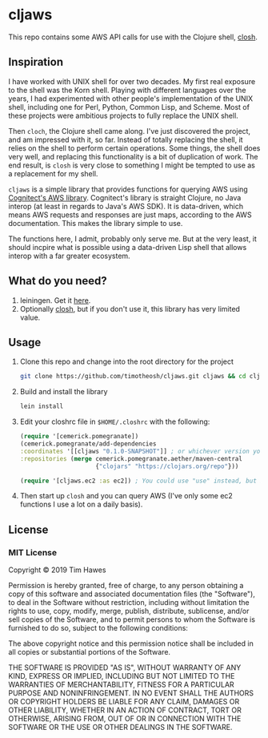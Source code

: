 * cljaws

This repo contains some AWS API calls for use with the Clojure shell, [[https://github.com/dundalek/closh][closh]].

** Inspiration
I have worked with UNIX shell for over two decades. My first real exposure to the shell was the Korn shell. Playing with different languages over the years, I had experimented with other people's implementation of the UNIX shell, including one for Perl, Python, Common Lisp, and Scheme. Most of these projects were ambitious projects to fully replace the UNIX shell.

Then ~cloch~, the Clojure shell came along. I've just discovered the project, and am impressed with it, so far. Instead of totally replacing the shell, it relies on the shell to perform certain operations. Some things, the shell does very well, and replacing this functionality is a bit of duplication of work. The end result, is ~closh~ is very close to something I might be tempted to use as a replacement for my shell.

~cljaws~ is a simple library that provides functions for querying AWS using[[https://github.com/cognitect-labs/aws-api][ Cognitect's AWS library]]. Cognitect's library is straight Clojure, no Java interop (at least in regards to Java's AWS SDK). It is data-driven, which means AWS requests and responses are just maps, according to the AWS documentation. This makes the library simple to use.

The functions here, I admit, probably only serve me. But at the very least, it should incpire what is possible using a data-driven Lisp shell that allows interop with a far greater ecosystem.
** What do you need?
1. leiningen. Get it [[https://leiningen.org/][here]].
2. Optionally [[https://github.com/dundalek/closh][closh]], but if you don't use it, this library has very limited value.
** Usage

1. Clone this repo and change into the root directory for the project
   #+BEGIN_SRC sh
   git clone https://github.com/timotheosh/cljaws.git cljaws && cd cljaws
   #+END_SRC
2. Build and install the library
   #+BEGIN_SRC sh
   lein install
   #+END_SRC
3. Edit your closhrc file in ~$HOME/.closhrc~ with the following:
   #+BEGIN_SRC clojure
   (require '[cemerick.pomegranate])
   (cemerick.pomegranate/add-dependencies
   :coordinates '[[cljaws "0.1.0-SNAPSHOT"]] ; or whichever version you end up installing.
   :repositories (merge cemerick.pomegranate.aether/maven-central
                        {"clojars" "https://clojars.org/repo"}))

   (require '[cljaws.ec2 :as ec2]) ; You could use "use" instead, but I like avoiding namespace clashes.
   #+END_SRC
4. Then start up ~closh~ and you can query AWS (I've only some ec2 functions I use a lot on a daily basis).
** License
*** MIT License

Copyright © 2019 Tim Hawes

Permission is hereby granted, free of charge, to any person obtaining a copy
of this software and associated documentation files (the "Software"), to deal
in the Software without restriction, including without limitation the rights
to use, copy, modify, merge, publish, distribute, sublicense, and/or sell
copies of the Software, and to permit persons to whom the Software is
furnished to do so, subject to the following conditions:

The above copyright notice and this permission notice shall be included in all
copies or substantial portions of the Software.

THE SOFTWARE IS PROVIDED "AS IS", WITHOUT WARRANTY OF ANY KIND, EXPRESS OR
IMPLIED, INCLUDING BUT NOT LIMITED TO THE WARRANTIES OF MERCHANTABILITY,
FITNESS FOR A PARTICULAR PURPOSE AND NONINFRINGEMENT. IN NO EVENT SHALL THE
AUTHORS OR COPYRIGHT HOLDERS BE LIABLE FOR ANY CLAIM, DAMAGES OR OTHER
LIABILITY, WHETHER IN AN ACTION OF CONTRACT, TORT OR OTHERWISE, ARISING FROM,
OUT OF OR IN CONNECTION WITH THE SOFTWARE OR THE USE OR OTHER DEALINGS IN THE
SOFTWARE.
